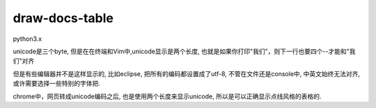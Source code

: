 draw-docs-table
====================

python3.x

unicode是三个byte, 但是在在终端和Vim中,unicode显示是两个长度, 也就是如果你打印"我们"，则下一行也要四个--才能和"我们"对齐

但是有些编辑器并不是这样显示的, 比如eclipse, 把所有的编码都设置成了utf-8, 不管在文件还是console中, 中英文始终无法对齐, 或许需要选择一些特别的字体把.

chrome中，网页转成unicode编码之后, 也是使用两个长度来显示unicode, 所以是可以正确显示点线风格的表格的.



.. raw::

    In [1]: from doc_table import Table
    
    In [2]: data = [['排序方法', '平均情况', '最坏情况', '最好情况', '空间复杂度', '稳定性', '复杂性'],
       ...:             ['直接插入排序', 'O(n^2)', 'O(n^2)', 'O(n)', 'O(1)', '稳定', '简单'],
       ...:             ['希尔排序', 'O(nlog2n)', 'O(nlog2n)', '', 'O(1)', '不稳定', '叫复杂']
       ...:             ]
       ...:             
    
    In [3]: t=Table(data)
    
    In [4]: print(t.draw())


